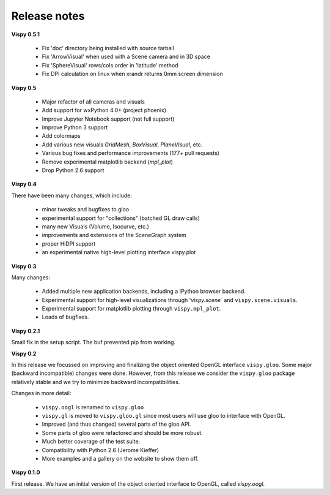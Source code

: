 =============
Release notes
=============

**Vispy 0.5.1**

  * Fix 'doc' directory being installed with source tarball
  * Fix 'ArrowVisual' when used with a Scene camera and in 3D space
  * Fix 'SphereVisual' rows/cols order in 'latitude' method
  * Fix DPI calculation on linux when xrandr returns 0mm screen dimension

**Vispy 0.5**

  * Major refactor of all cameras and visuals
  * Add support for wxPython 4.0+ (project phoenix)
  * Improve Jupyter Notebook support (not full support)
  * Improve Python 3 support
  * Add colormaps
  * Add various new visuals `GridMesh`, `BoxVisual`, `PlaneVisual`, etc.
  * Various bug fixes and performance improvements (177+ pull requests)
  * Remove experimental matplotlib backend (`mpl_plot`)
  * Drop Python 2.6 support

**Vispy 0.4**

There have been many changes, which include:

  * minor tweaks and bugfixes to gloo
  * experimental support for "collections" (batched GL draw calls)
  * many new Visuals (Volume, Isocurve, etc.)
  * improvements and extensions of the SceneGraph system
  * proper HiDPI support
  * an experimental native high-level plotting interface vispy.plot


**Vispy 0.3**

Many changes:

  * Added multiple new application backends, including a IPython browser
    backend.
  * Experimental support for high-level visualizations through
    '`vispy.scene`` and ``vispy.scene.visuals``.
  * Experimental support for matplotlib plotting through ``vispy.mpl_plot``.
  * Loads of bugfixes.


**Vispy 0.2.1**

Small fix in the setup script. The buf prevented pip from working.


**Vispy 0.2**

In this release we focussed on improving and finalizing the object
oriented OpenGL interface ``vispy.gloo``. Some major (backward
incompatible) changes were done. However, from this release we consider
the ``vispy.gloo`` package relatively stable and we try to minimize
backward incompatibilities.

Changes in more detail:

  * ``vispy.oogl`` is renamed to ``vispy.gloo``
  * ``vispy.gl`` is moved to ``vispy.gloo.gl`` since most users will
    use gloo to interface with OpenGL.
  * Improved (and thus changed) several parts of the gloo API.
  * Some parts of gloo were refactored and should be more robust.
  * Much better coverage of the test suite.
  * Compatibility with Python 2.6 (Jerome Kieffer)
  * More examples and a gallery on the website to show them off. 


**Vispy 0.1.0**

First release. We have an initial version of the object oriented interface
to OpenGL, called `vispy.oogl`.
